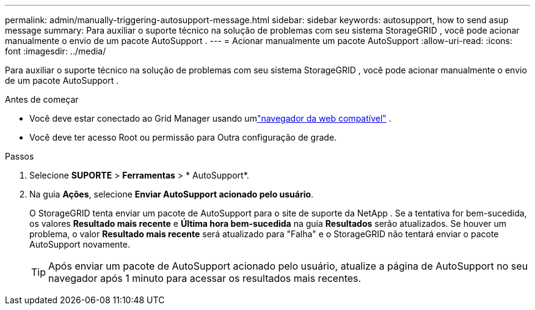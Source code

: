 ---
permalink: admin/manually-triggering-autosupport-message.html 
sidebar: sidebar 
keywords: autosupport, how to send asup message 
summary: Para auxiliar o suporte técnico na solução de problemas com seu sistema StorageGRID , você pode acionar manualmente o envio de um pacote AutoSupport . 
---
= Acionar manualmente um pacote AutoSupport
:allow-uri-read: 
:icons: font
:imagesdir: ../media/


[role="lead"]
Para auxiliar o suporte técnico na solução de problemas com seu sistema StorageGRID , você pode acionar manualmente o envio de um pacote AutoSupport .

.Antes de começar
* Você deve estar conectado ao Grid Manager usando umlink:../admin/web-browser-requirements.html["navegador da web compatível"] .
* Você deve ter acesso Root ou permissão para Outra configuração de grade.


.Passos
. Selecione *SUPORTE* > *Ferramentas* > * AutoSupport*.
. Na guia *Ações*, selecione *Enviar AutoSupport acionado pelo usuário*.
+
O StorageGRID tenta enviar um pacote de AutoSupport para o site de suporte da NetApp . Se a tentativa for bem-sucedida, os valores *Resultado mais recente* e *Última hora bem-sucedida* na guia *Resultados* serão atualizados. Se houver um problema, o valor *Resultado mais recente* será atualizado para "Falha" e o StorageGRID não tentará enviar o pacote AutoSupport novamente.

+

TIP: Após enviar um pacote de AutoSupport acionado pelo usuário, atualize a página de AutoSupport no seu navegador após 1 minuto para acessar os resultados mais recentes.


